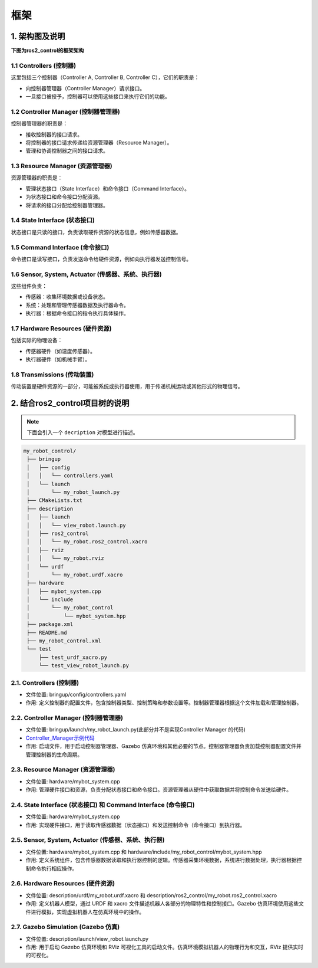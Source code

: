 框架
======

1. 架构图及说明
------------------

**下图为ros2_control的框架架构**

.. image:: images/1.png
   :width: 600 px

1.1 Controllers (控制器)
~~~~~~~~~~~~~~~~~~~~~~~~~~

这里包括三个控制器（Controller A, Controller B, Controller C），它们的职责是：

* 向控制器管理器（Controller Manager）请求接口。
* 一旦接口被授予，控制器可以使用这些接口来执行它们的功能。

1.2 Controller Manager (控制器管理器)
~~~~~~~~~~~~~~~~~~~~~~~~~~~~~~~~~~~~~~

控制器管理器的职责是：

* 接收控制器的接口请求。
* 将控制器的接口请求传递给资源管理器（Resource Manager）。
* 管理和协调控制器之间的接口请求。

1.3 Resource Manager (资源管理器)
~~~~~~~~~~~~~~~~~~~~~~~~~~~~~~~~~~~~~

资源管理器的职责是：

* 管理状态接口（State Interface）和命令接口（Command Interface）。
* 为状态接口和命令接口分配资源。
* 将请求的接口分配给控制器管理器。

1.4 State Interface (状态接口)
~~~~~~~~~~~~~~~~~~~~~~~~~~~~~~~~~~~~

状态接口是只读的接口，负责读取硬件资源的状态信息，例如传感器数据。

1.5 Command Interface (命令接口)
~~~~~~~~~~~~~~~~~~~~~~~~~~~~~~~~~~~

命令接口是读写接口，负责发送命令给硬件资源，例如向执行器发送控制信号。

1.6 Sensor, System, Actuator (传感器、系统、执行器)
~~~~~~~~~~~~~~~~~~~~~~~~~~~~~~~~~~~~~~~~~~~~~~~~~~~~
这些组件负责：

* 传感器：收集环境数据或设备状态。
* 系统：处理和管理传感器数据及执行器命令。
* 执行器：根据命令接口的指令执行具体操作。

1.7 Hardware Resources (硬件资源)
~~~~~~~~~~~~~~~~~~~~~~~~~~~~~~~~~~~~~

包括实际的物理设备：

* 传感器硬件（如温度传感器）。
* 执行器硬件（如机械手臂）。

1.8 Transmissions (传动装置)
~~~~~~~~~~~~~~~~~~~~~~~~~~~~~~~

传动装置是硬件资源的一部分，可能被系统或执行器使用，用于传递机械运动或其他形式的物理信号。

2. 结合ros2_control项目树的说明
--------------------------------------

.. note:: 

   下面会引入一个 ``decription`` 对模型进行描述。


.. code-block:: none
   
   my_robot_control/
    ├── bringup
    │   ├── config
    │   │   └── controllers.yaml
    │   └── launch
    │       └── my_robot_launch.py
    ├── CMakeLists.txt
    ├── description
    │   ├── launch
    │   │   └── view_robot.launch.py
    │   ├── ros2_control
    │   │   └── my_robot.ros2_control.xacro
    │   ├── rviz
    │   │   └── my_robot.rviz
    │   └── urdf
    │       └── my_robot.urdf.xacro
    ├── hardware
    │   ├── mybot_system.cpp
    │   └── include
    │       └── my_robot_control
    │           └── mybot_system.hpp
    ├── package.xml
    ├── README.md
    ├── my_robot_control.xml
    └── test
        ├── test_urdf_xacro.py
        └── test_view_robot_launch.py

2.1. Controllers (控制器)
~~~~~~~~~~~~~~~~~~~~~~~~~~~~

* 文件位置: bringup/config/controllers.yaml
* 作用: 定义控制器的配置文件，包含控制器类型、控制策略和参数设置等。控制器管理器根据这个文件加载和管理控制器。  

2.2. Controller Manager (控制器管理器)
~~~~~~~~~~~~~~~~~~~~~~~~~~~~~~~~~~~~~~~~~

* 文件位置: bringup/launch/my_robot_launch.py(此部分并不是实现Controller Manager 的代码)
* `Controller_Manager示例代码 <https://github.com/ros-controls/ros2_control/blob/master/controller_manager/src/ros2_control_node.cpp>`__
* 作用: 启动文件，用于启动控制器管理器、Gazebo 仿真环境和其他必要的节点。控制器管理器负责加载控制器配置文件并管理控制器的生命周期。

2.3. Resource Manager (资源管理器)
~~~~~~~~~~~~~~~~~~~~~~~~~~~~~~~~~~~~

* 文件位置: hardware/mybot_system.cpp
* 作用: 管理硬件接口和资源，负责分配状态接口和命令接口。资源管理器从硬件中获取数据并将控制命令发送给硬件。

2.4. State Interface (状态接口) 和 Command Interface (命令接口)
~~~~~~~~~~~~~~~~~~~~~~~~~~~~~~~~~~~~~~~~~~~~~~~~~~~~~~~~~~~~~~~~

* 文件位置: hardware/mybot_system.cpp
* 作用: 实现硬件接口，用于读取传感器数据（状态接口）和发送控制命令（命令接口）到执行器。

2.5. Sensor, System, Actuator (传感器、系统、执行器)
~~~~~~~~~~~~~~~~~~~~~~~~~~~~~~~~~~~~~~~~~~~~~~~~~~~~~~~~~~~~

* 文件位置: hardware/mybot_system.cpp 和 hardware/include/my_robot_control/mybot_system.hpp
* 作用: 定义系统组件，包含传感器数据读取和执行器控制的逻辑。传感器采集环境数据，系统进行数据处理，执行器根据控制命令执行相应操作。

2.6. Hardware Resources (硬件资源)
~~~~~~~~~~~~~~~~~~~~~~~~~~~~~~~~~~~~~~~~~

* 文件位置: description/urdf/my_robot.urdf.xacro 和 description/ros2_control/my_robot.ros2_control.xacro
* 作用: 定义机器人模型，通过 URDF 和 xacro 文件描述机器人各部分的物理特性和控制接口。Gazebo 仿真环境使用这些文件进行模拟，实现虚拟机器人在仿真环境中的操作。

2.7. Gazebo Simulation (Gazebo 仿真)
~~~~~~~~~~~~~~~~~~~~~~~~~~~~~~~~~~~~~~

* 文件位置: description/launch/view_robot.launch.py
* 作用: 用于启动 Gazebo 仿真环境和 RViz 可视化工具的启动文件。仿真环境模拟机器人的物理行为和交互，RViz 提供实时的可视化。



.. contents:: Table of Contents
   :depth: 4
   :local:
